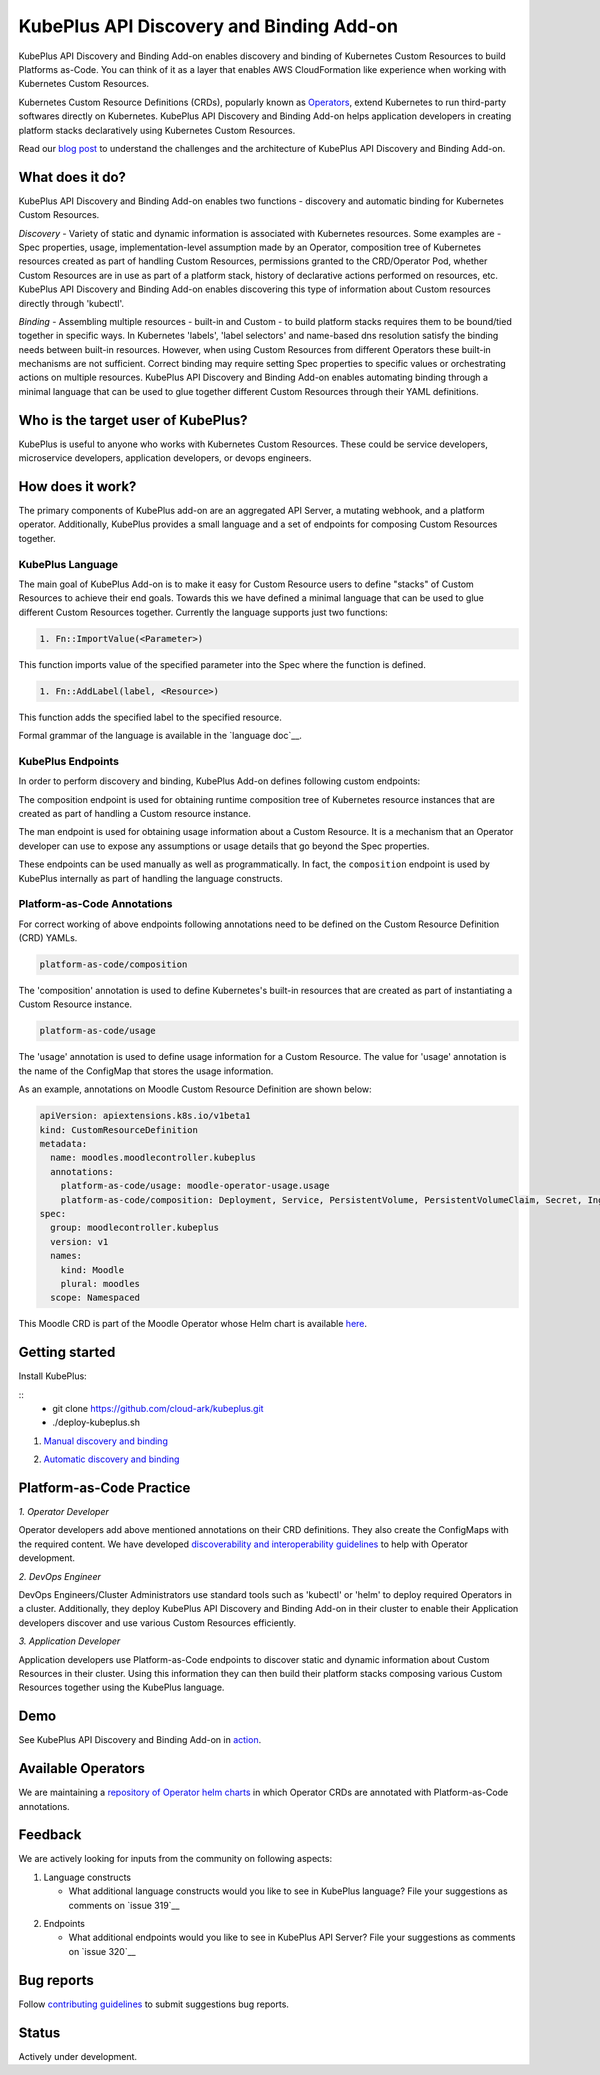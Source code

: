 ==========================================
KubePlus API Discovery and Binding Add-on
==========================================

KubePlus API Discovery and Binding Add-on enables discovery and binding of Kubernetes Custom Resources to build Platforms as-Code. You can think of it as a layer that enables AWS CloudFormation like experience when working with Kubernetes Custom Resources.

Kubernetes Custom Resource Definitions (CRDs), popularly known as `Operators`_, extend Kubernetes to run third-party softwares directly on Kubernetes. KubePlus API Discovery and Binding Add-on helps application developers in creating platform stacks declaratively using Kubernetes Custom Resources.

.. _Operators: https://coreos.com/operators/

.. _platforms as code: https://cloudark.io/platform-as-code

Read our `blog post`_ to understand the challenges and the architecture of KubePlus API Discovery and Binding Add-on.

.. _blog post: https://medium.com/@cloudark/kubeplus-platform-toolkit-simplify-discovery-and-use-of-kubernetes-custom-resources-85f08851188f


What does it do?
=================

KubePlus API Discovery and Binding Add-on enables two functions - discovery and automatic binding for Kubernetes Custom Resources.

*Discovery* - Variety of static and dynamic information is associated with Kubernetes resources.
Some examples are - Spec properties, usage, implementation-level assumption made by an Operator, 
composition tree of Kubernetes resources created as part of handling Custom Resources, permissions granted to the CRD/Operator Pod, whether Custom Resources are in use as part of a platform stack, history of declarative actions performed on resources, etc. KubePlus API Discovery and Binding Add-on enables discovering this type of information about Custom resources directly through 'kubectl'.


*Binding* - Assembling multiple resources - built-in and Custom - to build platform stacks requires them to be bound/tied together in specific ways. In Kubernetes 'labels', 'label selectors' and name-based dns resolution satisfy the binding needs between built-in resources. However, when using Custom Resources from different Operators these built-in mechanisms are not sufficient. Correct binding may require setting Spec properties to specific values or orchestrating actions on multiple resources. KubePlus API Discovery and Binding Add-on enables automating binding through a minimal language that can be used to glue together different Custom Resources through their YAML definitions.


Who is the target user of KubePlus?
====================================

KubePlus is useful to anyone who works with Kubernetes Custom Resources. These could be service developers, microservice developers, application developers, or devops engineers.


How does it work?
==================

The primary components of KubePlus add-on are an aggregated API Server, a mutating webhook, and a platform operator.
Additionally, KubePlus provides a small language and a set of endpoints for composing Custom Resources together.

KubePlus Language
------------------

The main goal of KubePlus Add-on is to make it easy for Custom Resource users to define "stacks" of Custom Resources to achieve their end goals. Towards this we have defined a minimal language that can be used to glue different Custom Resources together. Currently the language supports just two functions:

.. code-block:: bash

   1. Fn::ImportValue(<Parameter>)

This function imports value of the specified parameter into the Spec where the function is defined.

.. code-block:: bash

   1. Fn::AddLabel(label, <Resource>)

This function adds the specified label to the specified resource.

Formal grammar of the language is available in the `language doc`__.

.. _language doc: https://github.com/cloud-ark/kubeplus/blob/master/docs/kubeplus-language.txt

.. .. image:: ./docs/KubePlus-diagram.png
..   :scale: 20%
..   :align: center

KubePlus Endpoints
-------------------

In order to perform discovery and binding, KubePlus Add-on defines following custom endpoints:

.. code-block:: bash
   kubectl get --raw "/apis/platform-as-code/v1/composition"

The composition endpoint is used for obtaining runtime composition tree of Kubernetes resource instances that are created as part of handling a Custom resource instance.

.. image:: ./docs/Moodle-composition.png
   :scale: 25%
   :align: center


.. code-block:: bash
   kubectl get --raw "/apis/platform-as-code/v1/man"

The man endpoint is used for obtaining usage information about a Custom Resource. It is a mechanism that an Operator developer can use to expose any assumptions or usage details that go beyond the Spec properties.

.. image:: ./docs/Moodle-man.png
   :scale: 25%
   :align: center


These endpoints can be used manually as well as programmatically. In fact, the ``composition`` endpoint is used
by KubePlus internally as part of handling the language constructs.


Platform-as-Code Annotations
-----------------------------

For correct working of above endpoints following annotations need to be defined on the Custom Resource Definition (CRD) YAMLs.

.. code-block:: bash

   platform-as-code/composition 

The 'composition' annotation is used to define Kubernetes's built-in resources that are created as part of instantiating a Custom Resource instance.

.. code-block:: bash

   platform-as-code/usage 

The 'usage' annotation is used to define usage information for a Custom Resource.
The value for 'usage' annotation is the name of the ConfigMap that stores the usage information.

As an example, annotations on Moodle Custom Resource Definition are shown below:

.. code-block:: yaml

   apiVersion: apiextensions.k8s.io/v1beta1
   kind: CustomResourceDefinition
   metadata:
     name: moodles.moodlecontroller.kubeplus
     annotations:
       platform-as-code/usage: moodle-operator-usage.usage
       platform-as-code/composition: Deployment, Service, PersistentVolume, PersistentVolumeClaim, Secret, Ingress
   spec:
     group: moodlecontroller.kubeplus
     version: v1
     names:
       kind: Moodle
       plural: moodles
     scope: Namespaced

This Moodle CRD is part of the Moodle Operator whose Helm chart is available here_.

.. _here: https://github.com/cloud-ark/kubeplus-operators/tree/master/moodle/moodle-operator-chart/templates


Getting started
=================

Install KubePlus:

::
  - git clone https://github.com/cloud-ark/kubeplus.git
  - ./deploy-kubeplus.sh


1. `Manual discovery and binding`_

.. _Manual discovery and binding: https://github.com/cloud-ark/kubeplus/blob/master/examples/moodle-with-presslabs/steps.txt


2. `Automatic discovery and binding`_

.. _Automatic discovery and binding: https://github.com/cloud-ark/kubeplus/blob/master/examples/automatic-binding-resolution/steps.txt



Platform-as-Code Practice
===========================

.. _discoverability and interoperability guidelines: https://github.com/cloud-ark/kubeplus/blob/master/Guidelines.md


*1. Operator Developer*

Operator developers add above mentioned annotations on their CRD definitions. They also create the ConfigMaps with the required content. We have developed `discoverability and interoperability guidelines`_ to help with Operator development.

*2. DevOps Engineer*

DevOps Engineers/Cluster Administrators use standard tools such as 'kubectl' or 'helm' to deploy required Operators in a cluster. Additionally, they deploy KubePlus API Discovery and Binding Add-on in their cluster to enable their Application developers discover and use various Custom Resources efficiently.


*3. Application Developer*

Application developers use Platform-as-Code endpoints to discover static and dynamic information about Custom Resources in their cluster. Using this information they can then build their platform stacks 
composing various Custom Resources together using the KubePlus language.


Demo
====

See KubePlus API Discovery and Binding Add-on in action_.

.. _action: https://youtu.be/wj-orvFzUoM


Available Operators
====================

We are maintaining a `repository of Operator helm charts`_ in which Operator CRDs are annotated with Platform-as-Code annotations.

.. _repository of Operator helm charts: https://github.com/cloud-ark/operatorcharts/


Feedback
=========

We are actively looking for inputs from the community on following aspects:

1. Language constructs

   - What additional language constructs would you like to see in KubePlus language?
     File your suggestions as comments on `issue 319`__

.. _issue 319: https://github.com/cloud-ark/kubeplus/issues/319


2. Endpoints

   - What additional endpoints would you like to see in KubePlus API Server?
     File your suggestions as comments on `issue 320`__

.. _issue 320: https://github.com/cloud-ark/kubeplus/issues/320



Bug reports
============

Follow `contributing guidelines`_ to submit suggestions bug reports.

.. _contributing guidelines: https://github.com/cloud-ark/kubeplus/blob/master/Contributing.md


Status
=======

Actively under development.